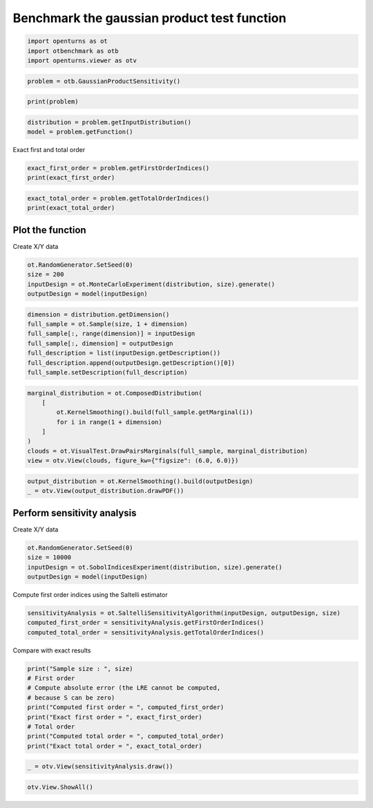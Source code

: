 
.. DO NOT EDIT.
.. THIS FILE WAS AUTOMATICALLY GENERATED BY SPHINX-GALLERY.
.. TO MAKE CHANGES, EDIT THE SOURCE PYTHON FILE:
.. "auto_examples/sensitivity_problems/plot_gaussian_product_sensitivity.py"
.. LINE NUMBERS ARE GIVEN BELOW.

.. only:: html

    .. note::
        :class: sphx-glr-download-link-note

        :ref:`Go to the end <sphx_glr_download_auto_examples_sensitivity_problems_plot_gaussian_product_sensitivity.py>`
        to download the full example code.

.. rst-class:: sphx-glr-example-title

.. _sphx_glr_auto_examples_sensitivity_problems_plot_gaussian_product_sensitivity.py:


Benchmark the gaussian product test function
============================================

.. GENERATED FROM PYTHON SOURCE LINES 7-11

.. code-block:: Python

    import openturns as ot
    import otbenchmark as otb
    import openturns.viewer as otv








.. GENERATED FROM PYTHON SOURCE LINES 12-14

.. code-block:: Python

    problem = otb.GaussianProductSensitivity()








.. GENERATED FROM PYTHON SOURCE LINES 15-17

.. code-block:: Python

    print(problem)





.. rst-class:: sphx-glr-script-out

 .. code-block:: none

    name = GaussianProduct
    distribution = ComposedDistribution(Normal(mu = 0, sigma = 1), Normal(mu = 0, sigma = 1), IndependentCopula(dimension = 2))
    function = class=PythonEvaluation name=OpenTURNSPythonFunction
    firstOrderIndices = [0,0]
    totalOrderIndices = [1,1]




.. GENERATED FROM PYTHON SOURCE LINES 18-21

.. code-block:: Python

    distribution = problem.getInputDistribution()
    model = problem.getFunction()








.. GENERATED FROM PYTHON SOURCE LINES 22-23

Exact first and total order

.. GENERATED FROM PYTHON SOURCE LINES 23-26

.. code-block:: Python

    exact_first_order = problem.getFirstOrderIndices()
    print(exact_first_order)





.. rst-class:: sphx-glr-script-out

 .. code-block:: none

    [0,0]




.. GENERATED FROM PYTHON SOURCE LINES 27-30

.. code-block:: Python

    exact_total_order = problem.getTotalOrderIndices()
    print(exact_total_order)





.. rst-class:: sphx-glr-script-out

 .. code-block:: none

    [1,1]




.. GENERATED FROM PYTHON SOURCE LINES 31-33

Plot the function
-----------------

.. GENERATED FROM PYTHON SOURCE LINES 35-36

Create X/Y data

.. GENERATED FROM PYTHON SOURCE LINES 36-41

.. code-block:: Python

    ot.RandomGenerator.SetSeed(0)
    size = 200
    inputDesign = ot.MonteCarloExperiment(distribution, size).generate()
    outputDesign = model(inputDesign)








.. GENERATED FROM PYTHON SOURCE LINES 42-50

.. code-block:: Python

    dimension = distribution.getDimension()
    full_sample = ot.Sample(size, 1 + dimension)
    full_sample[:, range(dimension)] = inputDesign
    full_sample[:, dimension] = outputDesign
    full_description = list(inputDesign.getDescription())
    full_description.append(outputDesign.getDescription()[0])
    full_sample.setDescription(full_description)








.. GENERATED FROM PYTHON SOURCE LINES 51-60

.. code-block:: Python

    marginal_distribution = ot.ComposedDistribution(
        [
            ot.KernelSmoothing().build(full_sample.getMarginal(i))
            for i in range(1 + dimension)
        ]
    )
    clouds = ot.VisualTest.DrawPairsMarginals(full_sample, marginal_distribution)
    view = otv.View(clouds, figure_kw={"figsize": (6.0, 6.0)})




.. image-sg:: /auto_examples/sensitivity_problems/images/sphx_glr_plot_gaussian_product_sensitivity_001.png
   :alt: plot gaussian product sensitivity
   :srcset: /auto_examples/sensitivity_problems/images/sphx_glr_plot_gaussian_product_sensitivity_001.png
   :class: sphx-glr-single-img





.. GENERATED FROM PYTHON SOURCE LINES 61-64

.. code-block:: Python

    output_distribution = ot.KernelSmoothing().build(outputDesign)
    _ = otv.View(output_distribution.drawPDF())




.. image-sg:: /auto_examples/sensitivity_problems/images/sphx_glr_plot_gaussian_product_sensitivity_002.png
   :alt: plot gaussian product sensitivity
   :srcset: /auto_examples/sensitivity_problems/images/sphx_glr_plot_gaussian_product_sensitivity_002.png
   :class: sphx-glr-single-img





.. GENERATED FROM PYTHON SOURCE LINES 65-67

Perform sensitivity analysis
----------------------------

.. GENERATED FROM PYTHON SOURCE LINES 69-70

Create X/Y data

.. GENERATED FROM PYTHON SOURCE LINES 70-75

.. code-block:: Python

    ot.RandomGenerator.SetSeed(0)
    size = 10000
    inputDesign = ot.SobolIndicesExperiment(distribution, size).generate()
    outputDesign = model(inputDesign)








.. GENERATED FROM PYTHON SOURCE LINES 76-77

Compute first order indices using the Saltelli estimator

.. GENERATED FROM PYTHON SOURCE LINES 77-81

.. code-block:: Python

    sensitivityAnalysis = ot.SaltelliSensitivityAlgorithm(inputDesign, outputDesign, size)
    computed_first_order = sensitivityAnalysis.getFirstOrderIndices()
    computed_total_order = sensitivityAnalysis.getTotalOrderIndices()








.. GENERATED FROM PYTHON SOURCE LINES 82-83

Compare with exact results

.. GENERATED FROM PYTHON SOURCE LINES 83-93

.. code-block:: Python

    print("Sample size : ", size)
    # First order
    # Compute absolute error (the LRE cannot be computed,
    # because S can be zero)
    print("Computed first order = ", computed_first_order)
    print("Exact first order = ", exact_first_order)
    # Total order
    print("Computed total order = ", computed_total_order)
    print("Exact total order = ", exact_total_order)





.. rst-class:: sphx-glr-script-out

 .. code-block:: none

    Sample size :  10000
    Computed first order =  [0.00444004,-0.030873]
    Exact first order =  [0,0]
    Computed total order =  [1.02181,0.996161]
    Exact total order =  [1,1]




.. GENERATED FROM PYTHON SOURCE LINES 94-96

.. code-block:: Python

    _ = otv.View(sensitivityAnalysis.draw())




.. image-sg:: /auto_examples/sensitivity_problems/images/sphx_glr_plot_gaussian_product_sensitivity_003.png
   :alt: Sobol' indices - SaltelliSensitivityAlgorithm
   :srcset: /auto_examples/sensitivity_problems/images/sphx_glr_plot_gaussian_product_sensitivity_003.png
   :class: sphx-glr-single-img





.. GENERATED FROM PYTHON SOURCE LINES 97-98

.. code-block:: Python

    otv.View.ShowAll()








.. rst-class:: sphx-glr-timing

   **Total running time of the script:** (0 minutes 1.206 seconds)


.. _sphx_glr_download_auto_examples_sensitivity_problems_plot_gaussian_product_sensitivity.py:

.. only:: html

  .. container:: sphx-glr-footer sphx-glr-footer-example

    .. container:: sphx-glr-download sphx-glr-download-jupyter

      :download:`Download Jupyter notebook: plot_gaussian_product_sensitivity.ipynb <plot_gaussian_product_sensitivity.ipynb>`

    .. container:: sphx-glr-download sphx-glr-download-python

      :download:`Download Python source code: plot_gaussian_product_sensitivity.py <plot_gaussian_product_sensitivity.py>`

    .. container:: sphx-glr-download sphx-glr-download-zip

      :download:`Download zipped: plot_gaussian_product_sensitivity.zip <plot_gaussian_product_sensitivity.zip>`
